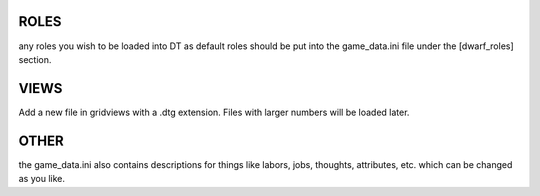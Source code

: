 ROLES
=====
any roles you wish to be loaded into DT as default roles should be put into the game_data.ini file under the [dwarf_roles] section.

VIEWS
=====
Add a new file in gridviews with a .dtg extension. Files with larger numbers will be loaded later.

OTHER
=====
the game_data.ini also contains descriptions for things like labors, jobs, thoughts, attributes, etc. which can be changed as you like.
